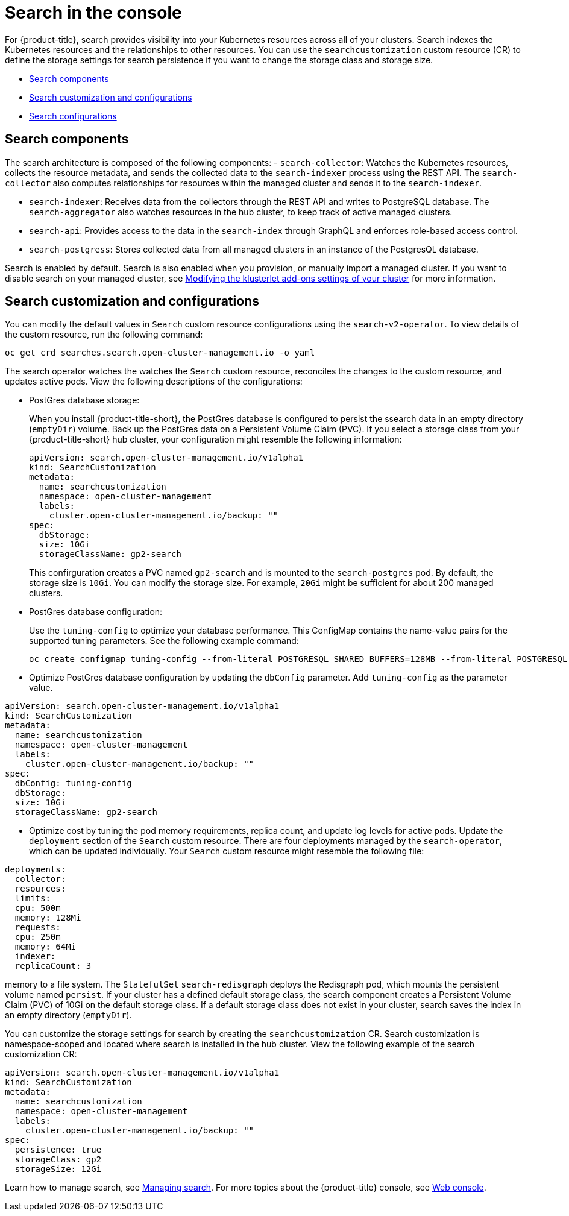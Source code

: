 [#search-in-the-console]
= Search in the console

For {product-title}, search provides visibility into your Kubernetes resources across all of your clusters. Search indexes the Kubernetes resources and the relationships to other resources. You can use the `searchcustomization` custom resource (CR) to define the storage settings for search persistence if you want to change the storage class and storage size. 

* <<search-components,Search components>>
* <<search-customization,Search customization and configurations>>
* <<search-configurations,Search configurations>>

[#search-components]
== Search components

The search architecture is composed of the following components:
//is there a specific name for the REST API?
- `search-collector`: Watches the Kubernetes resources, collects the resource metadata, and sends the collected data to the `search-indexer` process using the REST API. The `search-collector` also computes relationships for resources within the managed cluster and sends it to the `search-indexer`.

- `search-indexer`: Receives data from the collectors through the REST API and writes to PostgreSQL database. The `search-aggregator` also watches resources in the hub cluster, to keep track of active managed clusters.

- `search-api`: Provides access to the data in the `search-index` through GraphQL and enforces role-based access control.

- `search-postgress`: Stores collected data from all managed clusters in an instance of the PostgresQL database.

Search is enabled by default. Search is also enabled when you provision, or manually import a managed cluster. If you want to disable search on your managed cluster, see link:../clusters/modify_endpoint.adoc#modifying-the-klusterlet-add-ons-settings-of-your-cluster[Modifying the klusterlet add-ons settings of your cluster] for more information.

[#search-customization]
== Search customization and configurations

You can modify the default values in `Search` custom resource configurations using the `search-v2-operator`. To view details of the custom resource, run the following command:

----
oc get crd searches.search.open-cluster-management.io -o yaml
----

The search operator watches the watches the `Search` custom resource, reconciles the changes to the custom resource, and updates active pods. View the following descriptions of the configurations:

- PostGres database storage: 
+
When you install {product-title-short}, the PostGres database is configured to persist the ssearch data in an empty directory (`emptyDir`) volume. Back up the PostGres data on a Persistent Volume Claim (PVC). If you select a storage class from your {product-title-short} hub cluster, your configuration might resemble the following information:
+
[source,yaml]
----
apiVersion: search.open-cluster-management.io/v1alpha1
kind: SearchCustomization
metadata:
  name: searchcustomization
  namespace: open-cluster-management
  labels:
    cluster.open-cluster-management.io/backup: ""
spec:
  dbStorage:
  size: 10Gi
  storageClassName: gp2-search
----
+
This confirguration creates a PVC named `gp2-search` and is mounted to the `search-postgres` pod. By default, the storage size is `10Gi`. You can modify the storage size. For example, `20Gi` might be sufficient for about 200 managed clusters.

- PostGres database configuration:
+
Use the `tuning-config` to optimize your database performance. This ConfigMap contains the name-value pairs for the supported tuning parameters. See the following example command:
+
----
oc create configmap tuning-config --from-literal POSTGRESQL_SHARED_BUFFERS=128MB --from-literal POSTGRESQL_EFFECTIVE_CACHE_SIZE=128MB --from-literal WORK_MEM=64MB
----
+
- Optimize PostGres database configuration by updating the `dbConfig` parameter. Add `tuning-config` as the parameter value. 

[source,yaml]
----
apiVersion: search.open-cluster-management.io/v1alpha1
kind: SearchCustomization
metadata:
  name: searchcustomization
  namespace: open-cluster-management
  labels:
    cluster.open-cluster-management.io/backup: ""
spec:
  dbConfig: tuning-config
  dbStorage:
  size: 10Gi
  storageClassName: gp2-search
----

- Optimize cost by tuning the pod memory requirements, replica count, and update log levels for active pods. Update the `deployment` section of the `Search` custom resource. There are four deployments managed by the `search-operator`, which can be updated individually. Your `Search` custom resource might resemble the following file:

[source,yaml]
----
deployments:
  collector:
  resources:
  limits:
  cpu: 500m
  memory: 128Mi
  requests:
  cpu: 250m
  memory: 64Mi
  indexer:
  replicaCount: 3
----







memory to a file system. The `StatefulSet` `search-redisgraph` deploys the Redisgraph pod, which mounts the persistent volume named `persist`. If your cluster has a defined default storage class, the search component creates a Persistent Volume Claim (PVC) of 10Gi on the default storage class. If a default storage class does not exist in your cluster, search saves the index in an empty directory (`emptyDir`).

You can customize the storage settings for search by creating the `searchcustomization` CR. Search customization is namespace-scoped and located where search is installed in the hub cluster. View the following example of the search customization CR:

[source,yaml]
----
apiVersion: search.open-cluster-management.io/v1alpha1
kind: SearchCustomization
metadata:
  name: searchcustomization
  namespace: open-cluster-management
  labels:
    cluster.open-cluster-management.io/backup: ""
spec:
  persistence: true
  storageClass: gp2
  storageSize: 12Gi
----



















Learn how to manage search, see xref:../observability/manage_search.adoc#managing-search[Managing search]. For more topics about the {product-title} console, see link:../console/console_intro.adoc#web-console[Web console].
